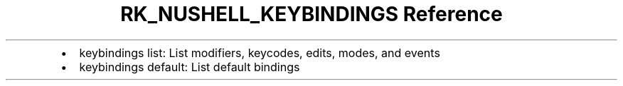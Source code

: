 .\" Automatically generated by Pandoc 3.6
.\"
.TH "RK_NUSHELL_KEYBINDINGS Reference" "" "" ""
.IP \[bu] 2
\f[CR]keybindings list\f[R]: List modifiers, keycodes, edits, modes, and
events
.IP \[bu] 2
\f[CR]keybindings default\f[R]: List default bindings
